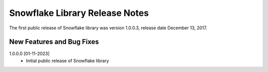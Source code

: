 Snowflake Library Release Notes
*******************************

The first public release of Snowflake library was version 1.0.0.3, release date December 13, 2017. 


New Features and Bug Fixes
--------------------------
1.0.0.0 [01-11-2023]
    - Initial public release of Snowflake library
